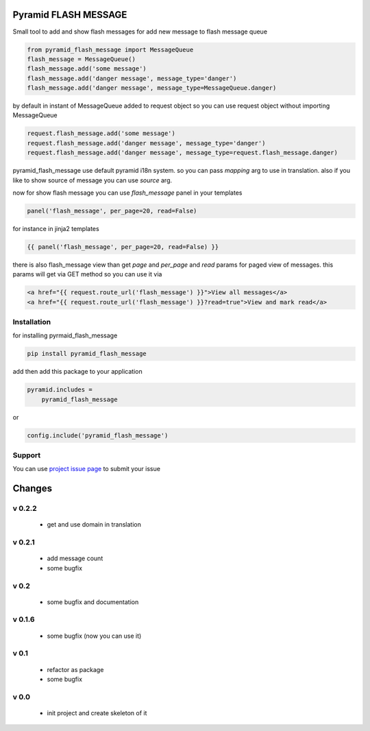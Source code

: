 Pyramid FLASH MESSAGE
=====================

Small tool to add and show flash messages
for add new message to flash message queue

.. code-block:: python

    from pyramid_flash_message import MessageQueue
    flash_message = MessageQueue()
    flash_message.add('some message')
    flash_message.add('danger message', message_type='danger')
    flash_message.add('danger message', message_type=MessageQueue.danger)

by default in instant of MessageQueue added to request object so you can use request object without importing MessageQueue

.. code-block:: python

    request.flash_message.add('some message')
    request.flash_message.add('danger message', message_type='danger')
    request.flash_message.add('danger message', message_type=request.flash_message.danger)

pyramid_flash_message use default pyramid i18n system. so you can pass `mapping` arg to use in translation.
also if you like to show source of message you can use `source` arg.

now for show flash message you can use `flash_message` panel in your templates

.. code-block:: html

    panel('flash_message', per_page=20, read=False)

for instance in jinja2 templates

.. code-block:: html

    {{ panel('flash_message', per_page=20, read=False) }}


there is also flash_message view than get `page` and `per_page` and `read` params for paged view of messages.
this params will get via GET method so you can use it via

.. code-block:: html

    <a href="{{ request.route_url('flash_message') }}">View all messages</a>
    <a href="{{ request.route_url('flash_message') }}?read=true">View and mark read</a>



Installation
------------

for installing pyrmaid_flash_message

.. code-block:: bash

    pip install pyramid_flash_message

add then add this package to your application

.. code-block:: ini

    pyramid.includes =
        pyramid_flash_message


or

.. code-block:: python

    config.include('pyramid_flash_message')


Support
-------

You can use `project issue page <https://github.com/sahama/pyramid_flash_message/issues/>`_ to submit your issue


Changes
=======

v 0.2.2
-------

 - get and use domain in translation

v 0.2.1
-------

 - add message count
 - some bugfix

v 0.2
-----

 - some bugfix and documentation

v 0.1.6
-------

 - some bugfix (now you can use it)

v 0.1
-----

 - refactor as package
 - some bugfix

v 0.0
-----

 - init project and create skeleton of it